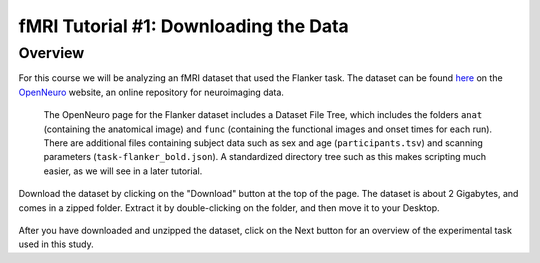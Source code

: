 .. _AFNI_01_DataDownload:

==============
fMRI Tutorial #1: Downloading the Data
==============


Overview
--------------

For this course we will be analyzing an fMRI dataset that used the Flanker task. The dataset can be found `here <https://openneuro.org/datasets/ds000102/versions/00001>`__ on the `OpenNeuro <https://openneuro.org>`__ website, an online repository for neuroimaging data.


.. figure:: OpenNeuro_Flanker.png

    The OpenNeuro page for the Flanker dataset includes a Dataset File Tree, which includes the folders ``anat`` (containing the anatomical image) and ``func`` (containing the functional images and onset times for each run). There are additional files containing subject data such as sex and age (``participants.tsv``) and scanning parameters (``task-flanker_bold.json``). A standardized directory tree such as this makes scripting much easier, as we will see in a later tutorial.
    
    
Download the dataset by clicking on the "Download" button at the top of the page. The dataset is about 2 Gigabytes, and comes in a zipped folder. Extract it by double-clicking on the folder, and then move it to your Desktop.

.. figure:: OpenNeuro_DownloadButton.png


After you have downloaded and unzipped the dataset, click on the Next button for an overview of the experimental task used in this study.

